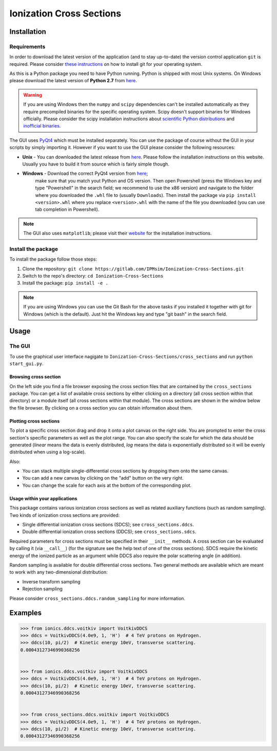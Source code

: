 Ionization Cross Sections
=========================

Installation
------------

Requirements
~~~~~~~~~~~~

In order to download the latest version of the application (and to stay up-to-date) the version
control application ``git`` is required. Please consider
`these instructions <https://git-scm.com/book/en/v2/Getting-Started-Installing-Git>`_ on how to
install git for your operating system.

As this is a Python package you need to have Python running. Python is shipped with most Unix systems.
On Windows please download the latest version of **Python 2.7** from `here <https://www.python.org/downloads/>`_.

.. warning::
   If you are using Windows then the ``numpy`` and ``scipy`` dependencies can't be installed
   automatically as they require precompiled binaries for the specific operating system. Scipy
   doesn't support binaries for Windows officially. Please consider the scipy installation
   instructions about `scientific Python distributions`_ and `inofficial binaries`_.

.. _scientific Python distributions: https://www.scipy.org/install.html#scientific-python-distributions
.. _inofficial binaries: https://www.scipy.org/install.html#windows-packages

The GUI uses PyQt4_ which must be installed separately. You can use the package of course without
the GUI in your scripts by simply importing it. However if you want to use the GUI please consider
the following resources:

* **Unix** - You can downloaded the latest release from `here
  <https://www.riverbankcomputing.com/software/pyqt/download>`_. Please follow the installation
  instructions on this website. Usually you have to build it from source which is fairly simple though.

* **Windows** - Download the correct PyQt4 version from `here <http://www.lfd.uci.edu/~gohlke/pythonlibs/#pyqt4>`_;
   make sure that you match yout Python and OS version. Then open Powershell (press the Windows key
   and type "Powershell" in the search field; we recommend to use the x86 version) and navigate to
   the folder where you downloaded the ``.whl`` file to (usually ``Downloads``). Then install the
   package via ``pip install <version>.whl`` where you replace ``<version>.whl`` with the name of
   the file you downloaded (you can use tab completion in Powershell).

.. _PyQt4: https://www.riverbankcomputing.com/software/pyqt/intro

.. note::
   The GUI also uses ``matplotlib``; please visit their `website
   <https://matplotlib.org/users/installing.html>`_ for the installation instructions.


Install the package
~~~~~~~~~~~~~~~~~~~

To install the package follow those steps:

1. Clone the repository: ``git clone https://gitlab.com/IPMsim/Ionization-Cross-Sections.git``
2. Switch to the repo's directory: ``cd Ionization-Cross-Sections``
3. Install the package: ``pip install -e .``

.. note::
   If you are using Windows you can use the Git Bash for the above tasks if you installed it
   together with git for Windows (which is the default). Just hit the Windows key and type
   "git bash" in the search field.


Usage
-----

The GUI
~~~~~~~

To use the graphical user interface nagigate to ``Ionization-Cross-Sections/cross_sections`` and
run ``python start_gui.py``.

Browsing cross section
``````````````````````

On the left side you find a file browser exposing the cross section files that are contained by
the ``cross_sections`` package. You can get a list of available cross sections by either clicking
on a directory (all cross section within that directory) or a module itself (all cross sections
within that module). The cross sections are shown in the window below the file browser.
By clicking on a cross section you can obtain information about them.

Plotting cross sections
```````````````````````

To plot a specific cross section drag and drop it onto a plot canvas on the right side.
You are prompted to enter the cross section's specific parameters as well as the plot range.
You can also specify the scale for which the data should be generated (*linear* means the data is
evenly distributed, *log* means the data is exponentially distributed so it will be evenly
distributed when using a log-scale).

Also:

* You can stack multiple single-differential cross sections by dropping them onto the same canvas.
* You can add a new canvas by clicking on the "add" button on the very right.
* You can change the scale for each axis at the bottom of the corresponding plot.


Usage within your applications
``````````````````````````````

This package contains various ionization cross sections as well as related auxiliary functions
(such as random sampling). Two kinds of ionization cross sections are provided:

* Single differential ionization cross sections (SDCS); see ``cross_sections.ddcs``.
* Double differential ionization cross sections (DDCS); see ``cross_sections.sdcs``.

Required parameters for cross sections must be specified in their ``__init__`` methods. A cross
section can be evaluated by calling it (via ``__call__``) (for the signature see the help text of
one of the cross sections). SDCS require the kinetic energy of the ionized particle as an argument
while DDCS also require the polar scattering angle (in addition).

Random sampling is available for double differential cross sections. Two general methods are available
which are meant to work with any two-dimensional distribution:

* Inverse transform sampling
* Rejection sampling

Please consider ``cross_sections.ddcs.random_sampling`` for more information.


Examples
--------

.. code:: python

    >>> from ionics.ddcs.voitkiv import VoitkivDDCS
    >>> ddcs = VoitkivDDCS(4.0e9, 1, 'H')  # 4 TeV protons on Hydrogen.
    >>> ddcs(10, pi/2)  # Kinetic energy 10eV, transverse scattering.
    0.00043127346990368256


    >>> from ionics.ddcs.voitkiv import VoitkivDDCS
    >>> ddcs = VoitkivDDCS(4.0e9, 1, 'H')  # 4 TeV protons on Hydrogen.
    >>> ddcs(10, pi/2)  # Kinetic energy 10eV, transverse scattering.
    0.00043127346990368256


    >>> from cross_sections.ddcs.voitkiv import VoitkivDDCS
    >>> ddcs = VoitkivDDCS(4.0e9, 1, 'H')  # 4 TeV protons on Hydrogen.
    >>> ddcs(10, pi/2)  # Kinetic energy 10eV, transverse scattering.
    0.00043127346990368256


